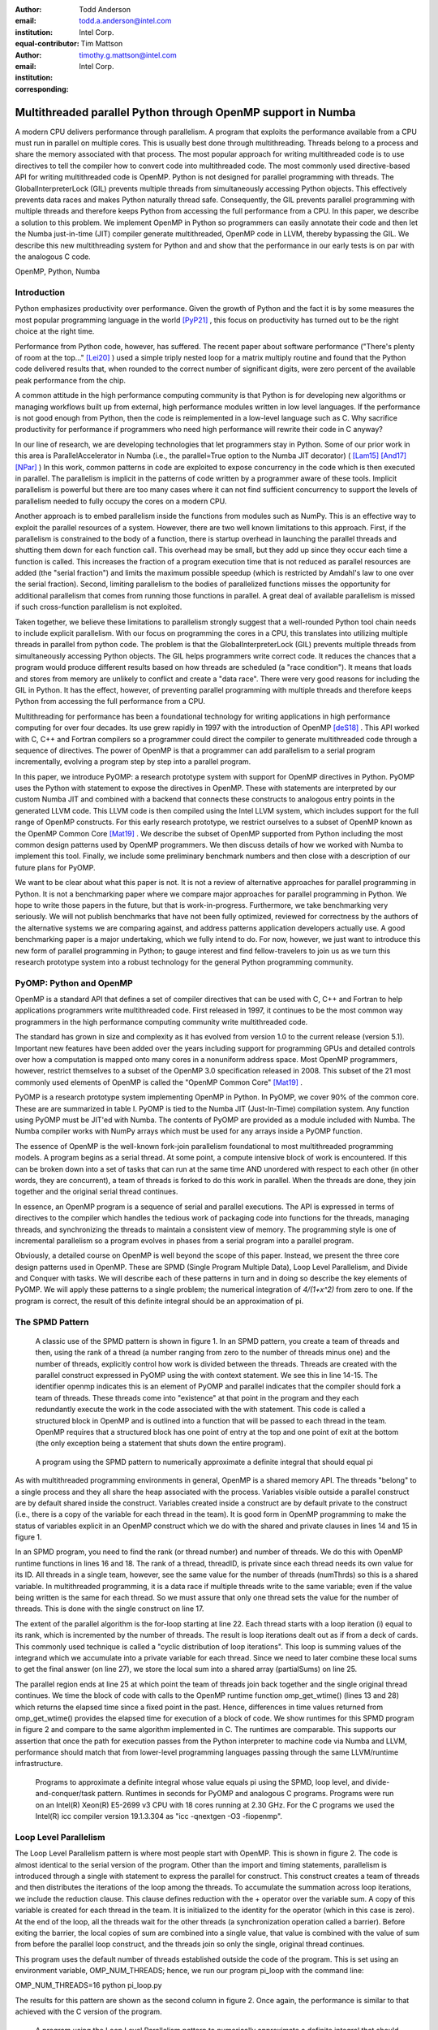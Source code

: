 :author: Todd Anderson
:email: todd.a.anderson@intel.com
:institution: Intel Corp.
:equal-contributor:

:author: Tim Mattson
:email: timothy.g.mattson@intel.com
:institution: Intel Corp.
:corresponding:


----------------------------------------------------------------------------------------
Multithreaded parallel Python through OpenMP support in Numba
----------------------------------------------------------------------------------------

.. class:: abstract


A modern CPU delivers performance through parallelism.  A program that exploits the performance 
available from a CPU must run in parallel on multiple cores.   This is usually best done through multithreading.
Threads belong to a process and share the memory associated with that process.  The most
popular approach for writing multithreaded code is to use directives to tell the compiler
how to convert  code into multithreaded code.  The most commonly used directive-based API for
writing multithreaded code is OpenMP.  
Python is not designed for parallel programming with threads.
The GlobalInterpreterLock (GIL) prevents multiple threads from simultaneously accessing Python objects.
This effectively prevents data races and makes Python naturally thread safe.  Consequently, the GIL prevents parallel programming 
with multiple threads and therefore keeps Python from accessing the full performance 
from a CPU.   
In this paper, we describe a solution to this problem.  We implement OpenMP in 
Python so programmers can easily annotate their code and then let the Numba just-in-time (JIT) compiler generate
multithreaded, OpenMP code in LLVM, thereby bypassing the GIL.  We describe this new multithreading 
system for Python and and show that the performance in our early tests is on par with the analogous C code.

.. class:: keywords

   OpenMP, Python, Numba

Introduction
------------

Python emphasizes productivity over performance.  Given the growth of Python and the fact it is 
by some measures the most popular programming language in the world [PyP21]_ , this focus
on productivity has turned out to be the right choice at the right time.  

Performance from Python code, however, has suffered. The recent paper about software
performance ("There's plenty of room at the top..." [Lei20]_ ) used a simple
triply nested loop for a matrix multiply routine and found that the Python code delivered 
results that, when rounded to the correct number of significant digits, were zero percent of the 
available peak performance from the chip.  

A common attitude in the high performance computing  community is that  Python is for developing new
algorithms or managing workflows built up from external, high performance modules
written in low level languages.  If the performance is not good enough from Python, then the code is 
reimplemented in a low-level language such as C.  Why sacrifice productivity for performance if 
programmers who need high performance will rewrite their code in C anyway?

In our line of research, we are developing technologies that let programmers stay in 
Python.  Some of our prior work in this area is ParallelAccelerator in Numba (i.e., the
parallel=True option to the Numba JIT decorator) ( [Lam15]_  [And17]_  [NPar]_  ) 
In this work, common 
patterns in code are exploited to expose concurrency in the code which is then executed in parallel.
The parallelism is implicit in the patterns of code written by a programmer aware of these tools.
Implicit parallelism is powerful but there are too many cases where it can not find sufficient 
concurrency to support the levels of parallelism needed to fully occupy the cores on a modern CPU.

Another approach is to embed parallelism inside the functions from modules such as NumPy.  This is an effective way
to exploit the parallel resources of a system.   However, there are two well known limitations to this approach.
First, if the parallelism is constrained to the body of a function, there is startup overhead in launching
the parallel threads and shutting them down for each function call.  This overhead may be small, 
but they add up since they occur each time a function is called.  This increases the fraction of a program execution
time that is not reduced as parallel resources are added (the "serial fraction") and
limits the maximum possible speedup (which is restricted by Amdahl's law to one over the serial fraction).
Second, limiting parallelism to the bodies of parallelized functions misses the opportunity for additional
parallelism that comes from running those functions in parallel.  A great deal of available parallelism 
is missed if such cross-function parallelism is not exploited.

Taken together, we believe these limitations to parallelism strongly suggest that a
well-rounded Python tool chain needs to include explicit parallelism.   With our
focus on programming the cores in a CPU, this translates into utilizing multiple threads 
in parallel from python code.  The problem is that the GlobalInterpreterLock (GIL) prevents 
multiple threads from simultaneously accessing Python objects.  The GIL helps programmers write
correct code.  It reduces the chances that a program would produce different results based 
on how threads are scheduled (a "race condition").  It means that loads and stores from memory are
unlikely to conflict and create a "data race". There were very good reasons for including the GIL in Python.
It has the effect, however, of preventing parallel programming 
with multiple threads and therefore keeps Python from accessing the full performance 
from a CPU.   

Multithreading for performance has been a foundational technology for writing applications in
high performance computing for over four decades.   Its use grew rapidly in 1997 with the introduction
of OpenMP [deS18]_ .  This API worked with C, C++ and Fortran compilers so a programmer 
could direct the compiler to generate multithreaded code through a sequence of directives.  
The power of OpenMP is that a programmer can add parallelism to a serial program incrementally, 
evolving a program step by step into a parallel program.  

In this paper, we introduce PyOMP: a research prototype system with support for OpenMP directives in Python.
PyOMP uses the Python with statement to expose the directives in OpenMP.
These with statements are interpreted by our custom Numba JIT and combined with a backend that connects these
constructs to analogous entry points in the generated LLVM code.  This LLVM code is then compiled
using the Intel LLVM
system, which includes support for the full range of OpenMP constructs.  For this early research prototype, we 
restrict ourselves to a subset of OpenMP known as the OpenMP Common Core [Mat19]_ .
We describe the subset of OpenMP supported from Python including the most common design patterns used
by OpenMP programmers.  We then discuss details of how we worked with Numba to implement this tool.  
Finally, we include some preliminary benchmark numbers and then close with a description of our future plans
for PyOMP.

We want to be clear about what this paper is not.  It is not a review of alternative approaches for parallel programming
in Python.  It is not a benchmarking paper where we compare major approaches for parallel programming in Python.
We hope to write those papers in the future, but that is work-in-progress.  Furthermore, we take benchmarking very seriously.
We will not publish benchmarks that have not been fully optimized, reviewed for correctness by the authors of
the alternative systems we are comparing against, and address patterns application developers actually use.  A good
benchmarking paper is a major undertaking, which we fully intend to do.  For now, however, we just want to introduce
this new form of parallel programming in Python; to gauge interest and find fellow-travelers to join us as we turn
this research prototype system into a robust technology for the general Python programming community.


PyOMP:  Python and OpenMP
--------------------------------------------
OpenMP is a standard API that defines a set of compiler directives that can be used
with C, C++ and Fortran to help applications programmers write multithreaded code.
First released in 1997, it continues to be the most common way programmers in the 
high performance computing community write multithreaded code.

The standard has grown in size and complexity as it has evolved from version 1.0 to the
current release (version 5.1).   Important new features have been added over the years
including support for programming GPUs and detailed controls over how a computation 
is mapped onto many cores in a nonuniform address space.  Most OpenMP programmers, however, 
restrict themselves to a subset of the OpenMP 3.0 specification released in 2008.  
This subset of the 21 most commonly used elements of OpenMP is called the
"OpenMP Common Core" [Mat19]_  .  

PyOMP is a research prototype system implementing OpenMP in Python.
In PyOMP, we cover 90% of the common core.   
These are are summarized in table I.  
PyOMP is tied to the Numba JIT (Just-In-Time) compilation system.   Any function using PyOMP
must be JIT'ed with Numba.  The contents of PyOMP are provided as a module included with
Numba.  The Numba compiler works with NumPy arrays which must be used for any arrays
inside a PyOMP function.

The essence of OpenMP is the well-known fork-join parallelism foundational to most
multithreaded programming models.  A program begins as a serial thread.  At some point,
a compute intensive block of work is encountered.  If this can be broken down
into a set of tasks that can run at the same time AND unordered with respect to 
each other (in other words, they are concurrent), a team of threads is forked
to do this work in parallel. When the threads are done, they join together and
the original serial thread continues.

In essence, an OpenMP program is a sequence of serial and parallel executions.   The API
is expressed in terms of directives to the compiler which handles the tedious work of 
packaging code into functions for the threads, managing threads, and synchronizing the
threads to maintain a consistent view of memory.  The programming style is one of 
incremental parallelism so a program evolves in phases from a serial program into a parallel program.

Obviously, a detailed course on OpenMP is well beyond the scope of this paper.  Instead, we present 
the three core design patterns used in OpenMP.
These are SPMD (Single Program Multiple Data), Loop Level Parallelism,
and Divide and Conquer with tasks.  We will describe each of these patterns in turn and
in doing so describe the key elements of PyOMP.  We will apply these patterns to a single problem;
the numerical integration of `4/(1+x^2)` from zero to one.  If the program is correct, the 
result of this definite integral should be an approximation of pi.

The SPMD Pattern
----------------------------
 A classic use of the SPMD pattern is shown in figure 1.  In an SPMD pattern, you
 create a team of threads and then, using the rank of a thread (a number ranging from zero
 to the number of threads minus one) and the number of threads, explicitly control how work 
 is divided between the threads.  Threads are created with the parallel construct 
 expressed in PyOMP using the with context statement.  We see this in line 14-15.
 The identifier openmp indicates this is an element of PyOMP and parallel indicates
 that the compiler should fork a team of threads.  These threads come into "existence" at that 
 point in the program and they each redundantly execute the work in the code associated with 
 the with statement.   This code is called a structured block in OpenMP and is outlined into 
 a function that will be passed to each thread in the team.  OpenMP requires that a structured block
 has one point of entry at the top and one point of exit at the bottom (the only exception being
 a statement that shuts down the entire program). 


.. figure:: figure1.png

   A program using the SPMD pattern to numerically approximate 
   a definite integral that should equal pi  

As with multithreaded programming environments in general, OpenMP is a shared memory API.  
The threads "belong" to a single process and they all share the heap associated with the process.
Variables visible outside a parallel construct are by default shared inside the construct.  Variables created
inside a construct are by default private to the construct (i.e., there is a copy of the variable for each
thread in the team).  It is good form in OpenMP programming to make the status of variables
explicit in an OpenMP construct which we do with the shared and private clauses
in lines 14 and 15 in figure 1.

In an SPMD program, you need to find the rank (or thread number) and number of threads.
We do this with OpenMP runtime functions in lines 16 and 18.   The rank of a thread, threadID,
is private since each thread needs its own value for its ID.   All threads in a single team, however,
see the same value for the number of threads (numThrds) so this is a shared variable.
In multithreaded programming, it is a data race if multiple threads write to the same variable; even if
the value being written is the same for each thread.  So we must assure that only one thread 
sets the value for the number of threads.  This is done with the single construct
on line 17.   

The extent of the parallel algorithm is the for-loop starting at line 22.    Each thread starts with
a loop iteration (i) equal to its rank, which is incremented by the number of threads. The result is
loop iterations dealt out as if from a deck of cards.  This commonly used technique is called a "cyclic
distribution of loop iterations".  This loop is summing values of the integrand which we accumulate into
a private variable for each thread.  Since we need to later combine these local sums to get the
final answer (on line 27), we store the local sum into a shared array (partialSums) on line 25.

The parallel region ends at line 25 at which point the team of threads join back together and the 
single original thread continues.  We time the block of code with calls to the 
OpenMP runtime function  omp\_get\_wtime() (lines 13 and 28) which returns the elapsed time 
since a fixed point in the past.  Hence, differences in time values returned 
from omp\_get\_wtime() provides the elapsed time for execution of a block of code.
We show runtimes for this SPMD program in figure 2 and compare to the same
algorithm implemented in C.  The runtimes are comparable.  This supports our assertion that
once the path for execution passes from the Python interpreter to machine code via Numba 
and LLVM, performance should match that from lower-level programming 
languages passing through the same LLVM/runtime infrastructure.


.. figure:: table1.png

   Programs to approximate a definite integral whose value equals pi using the 
   SPMD, loop level, and divide-and-conquer/task pattern. Runtimes 
   in seconds for  PyOMP and analogous C programs.  Programs were 
   run on an Intel(R)
   Xeon(R) E5-2699 v3 
   CPU with 18 cores running at 2.30  GHz. For the C programs we used 
   the Intel(R) icc compiler version 19.1.3.304 as "icc -qnextgen -O3 -fiopenmp".  

Loop Level Parallelism
------------------------

The Loop Level Parallelism pattern is where most people start with OpenMP.
This is shown in figure 2.  The code is almost identical to 
the serial version of the program.   Other than the import and timing statements,
parallelism is introduced through a single with statement to express
the parallel for construct.  This construct creates a team of threads
and then distributes the iterations of the loop among the threads.  To accumulate
the summation across loop iterations, we include the reduction clause.  This
clause defines reduction with the + operator over the variable sum.  A copy 
of this variable is created for each thread in the team.  It is initialized to the
identity for the operator (which in this case is zero).  At the end of the loop, all
the threads wait for the other threads (a synchronization operation called a barrier).
Before exiting the barrier, the local copies of sum are combined into a single value,
that value is combined with the value of sum from before the parallel loop construct,
and the threads join so only the single, original thread continues.

This program uses the default number of threads established outside the code of the program.
This is set using an environment variable, OMP\_NUM\_THREADS; hence, we run
our program pi\_loop with the command line:
 
OMP_NUM_THREADS=16 python pi_loop.py

The results for this pattern are shown as the second column in figure 2.
Once again, the performance is similar to that achieved with the C version of the program.

.. figure:: figure2.png

   A program using the Loop Level Parallelism pattern to numerically approximate 
   a definite integral that should equal pi 


Tasks and Divide and Conquer
--------------------------------------------

Our final pattern is more complex than the other two.  This important pattern
is heavily used by more advanced parallel programmers.  A wide range of problems including 
optimization problems, spectral methods, and cache oblivious algorithms use
the Divide and Conquer pattern.  The general idea is to define three basic
phases of the algorithm: split, compute, and merge.  The split phase recursively divides a  problem into 
smaller subproblems.  After enough splits, the subproblems are small enough to 
directly compute in the compute phase.  The final phase merges subproblems together
to produce the final answer.

.. figure:: figure3.png

   A program using the Divide and Conquer pattern with tasks to numerically approximate 
   a definite integral that should equal pi. 

A Divide and Conquer solution to our pi problem is shown in figure 3.  We start
by creating a team of threads on line 37.   We use the single construct to select one thread 
to start the algorithm with a call to our recursive function piComp().   With the 
single construct, one thread does the computation within the construct while the other threads 
wait at the end of the single construct (a so-called implied barrier).  While those threads wait at
the barrier, they are available for other computation on behalf of the program.

Inside the piComp() function, we test if the problem size is small enough for direct
computation (is it smaller than a minimum block size) on line 13.  If it is, we just compute the numerical
integration for that block of loop iterations (lines14 to 17) and return the partial sum (line 30). 
If an instance of the function, piComp(), has a block of iterations greater than MIN\_BLK, we 
enter the split phase of the algorithm.  The split occurs in lines 19 to 25 using the task
construct.  This construct takes the code associated with the construct (in this case, a single line)
and outlines it with its data environment to define a task.  This task is placed in a queue for
other threads in the team to execute.  In this case, that would be the threads waiting at the barrier
defined with the single construct on line 38.   

As tasks complete, we enter the merge phase of the algorithm.  This occurs at lines 27 and 28.  The
task that launches a pair of tasks must wait until its "child tasks" complete.   Once they do, it 
takes the results (the shared variables sum1 and  sum2), combines them, and returns 
the result.  The results are summarized in figure 2.  Even though the code is 
more complex than for the other two patterns, the runtimes for this simple problem are comparable 
to the other patterns for both Python and C.



.. figure:: table2.png
   :scale: 65%
   :align: center
   :figclass: w
   
   Summary of the elements of OpenMP included in PyOMP.  This includes constructs (using the Python with statement),
   clauses that modify constructs, functions from the OpenMP runtime library, and a single environment variable.
   These elements include 19 of the elements in the OpenMP Common core (missing only nowait and the dynamic schedule).


Numba and the implementation of PyOMP
------------------------------------------------------


Numba is a Just In Time (JIT) compiler that translates Python functions into native code optimized for a particular target.
The Numba JIT compiles PyOMP to native code in 4 basic phases.
 
* Untyped phase: Numba converts Python bytecode into its own intermediate representation (IR), including "with" contexts that are OpenMP-represented in the IR as "with" node types, and performs various optimizations on the IR. Later, Numba removes these "with" nodes by translating them to other node types in the IR.  For our PyOmp implementation, we added a new OpenMP node type into the IR, and we convert OpenMP with contexts into these new OpenMP IR nodes.

* Type inference phase: Numba performs type inference on the IR starting from the known argument types to the function and then performs additional optimizations. No changes were made to the Numba typed compilation phase to support OpenMP.

* IR conversion phase: Numba converts its own IR into LLVM IR.

* Compilation phase: Numba uses LLVM to compile the LLVM IR into machine code and dynamically loads the result into the running application.

For PyOmp, we replaced the mainline LLVM normally used by Numba with the custom LLVM used within the Intel compiler, icx.
This custom icx LLVM supports the bulk of OpenMP through two special function calls to demarcate the beginning and end of OpenMP regions (we will refer to these as OpenMP\_start and OpenMP\_end respectively) and LLVM tags on those function calls are used to apply the equivalent of OpenMP directives/clauses to those regions.
Our PyOMP prototype passes the equivalent of the "-fiopenmp" icx compiler option to the icx LLVM which causes it to convert the demarcated OpenMP regions into OpenMP runtime function calls.
The Intel OpenMP runtime is thus also needed and loaded into the process by the PyOMP prototype OpenMP system.
In PyOMP during the third phase, we convert the Numba OpenMP IR nodes to these two special function calls along with the corresponding LLVM tags.
Additional details are described later.

OpenMP includes a number of runtime functions to interact with the system as a program runs.  This is used to 
manage the number of threads, discover thread IDs, measure elapsed time, and other operations that can only occur as a program executes.
For these functions, our prototype using CFFI  to make those functions from the OpenMP runtime accessible from Python.
The importing of some of these functions such as omp\_get\_num\_threads, omp\_get\_thread\_num, omp\_get\_wtime, and omp\_set\_num\_threads 
can be seen, for example, in the initial "from numba.openmp import" ... lines at the beginning of the code example in figure 1.

Converting PyOMP with clauses to Numba IR
---------------------------------------------------------------

When removing OpenMP with contexts and replacing them with OpenMP IR nodes, Numba provides basic block information to demarcate the region that the with context covers.
PyOMP  places one OpenMP IR node at the beginning of this region and one at the end with a reference from the end node back to the start node to associate the two.
To determine what to store in the OpenMP IR node, PyOMP first parses the string passed to the OpenMP with  context to create a parse tree.
Then, we perform a postorder traversal of the parse tree, accumulating the information as we go up the tree until we reach a node that has a direct OpenMP LLVM tag equivalent.
At this point, we convert the information from the sub-tree into tag form and then subsequently pass that tag up the parse tree.
These tags are accumulated as lists of tags up the parse tree until the traversal reaches a top-level OpenMP construct or directive, which have their own tags.
Some of these directives are simple and require no additional processing whereas others, particularly those that support data clauses, require additional 
clauses to be added to the Numba OpenMP node that are not necessarily explicitly present in the programmer's OpenMP string.
For example, all variables used within the parallel, for and parallel for directives must be present as an LLVM tag even if they are not explicitly mentioned in the programmer's OpenMP statement.
Therefore, for these directives our PyOmp prototype performs a use-def analysis of the variables used within the OpenMP region to determine if they are also used before or after the OpenMP region.
If they are used exclusively within the OpenMP region then their default data clause is private.
In all other cases, the default data clause is shared but of course these defaults can be overridden by explicit data clauses in the programmer OpenMP string.
For looping constructs, icx LLVM only supports loops in a certain canonical form that differs from the standard Numba IR loop form.
For this purpose, our prototype transforms the Numba IR loop structure to match the icx LLVM loop structure.

Converting PyOMP Numba IR to LLVM
-----------------------------------------------------------------------


When a Numba OpenMP IR node is encountered in the process of converting Numba IR to LLVM IR, that node is converted to an LLVM OpenMP\_start (or OpenMP\_end) call.
Inside the Numba OpenMP node is a list of the clauses that apply to this OpenMP region and we perform a 1-to-1 conversion of that list of clauses into a list of LLVM tags on the LLVM OpenMP\_start call.
We emit code that captures the result of the LLVM OpenMP\_start call and we pass that result as a parameter to the OpenMP\_end, which allows LLVM to match the beginning and end of OpenMP regions.

In the process of converting Numba OpenMP IR nodes and the intervening OpenMP regions to LLVM, we disable certain Numba functionality.
Numba unifies the handling of exceptions and return values by adding an additional hidden parameter to functions it compiles that indicates whether the function has returned normally with a given return value or is propagating an exception.
After a call site, Numba inserts code into a caller to check if the callee function is propagating an exception by inspecting the callee's hidden parameter.
If there is an exception, the caller places that exception in its own hidden parameter and returns.
However, this approach of using returns for exceptions breaks the icx LLVM requirement that OpenMP regions be single-entry and single-exit.
Likewise, exceptions generated from within the caller, such as divide-by-zero, also fill in the exception information in the hidden parameter and immediately return, again breaking the single-entry/exit requirement.
It is not currently possible to explicitly catch such exceptions in PyOMP Numba regions because the Numba exception catching mechanism also generates control flow that violates single-exit.
As such, in our PyOMP prototype, inside OpenMP regions, exception handling is currently elided.

The Numba process of converting Numba IR to LLVM IR introduces many temporary variables into the LLVM IR that are not present in the Numba IR.
Thus, these variables are not visible in the untyped phase in which the data clauses for all variables accessed in OpenMP regions are determined.
Such temporaries used solely within an OpenMP region should be classified as private in the tags associated with the surrounding OpenMP region's OpenMP\_start demarcation function call.
In PyOMP, we implemented a callback in the Numba function that creates these LLVM temporary variables such that we can learn of the existence of these new variables and to add them as private to the previously emitted tags of the surrounding OpenMP region.

Finally, certain OpenMP directives such as single and critical, require the use of memory fences with acquire, release, or acquire/release memory orders.
Our prototype knows which directives require which kind of fences and we store that information in the Numba OpenMP IR node as those are created during the untyped phase.
During conversion of those OpenMP IR nodes to LLVM, if the node require memory fences then we insert the equivalent LLVM fence instructions into the LLVM IR.

Results
----------------

The key result of this paper is that PyOMP works.  As we saw in figure 2, we achieved 
reasonable speedups for the three key patterns that dominate OpenMP programming where
by the word "reasonable" we mean "achieving performance similar to that from C".
The pi programs, however, are "toy programs".
They are useful pedagogically but are far removed from actual applications.  

One step above a "toy program" is dense matrix multiplication. While this 
is a simple program lacking in the inevitable complexities faced by real applications, dense matrix multiplication 
uses a familiar loop-nest and data access patterns found in real applications.  It 
has the further advantage that dense matrix multiplication over double precision values (DGEMM) is compiler-friendly.  
If a compilation tool-chain is going to work well, DGEMM is where this would be most apparent.  

Our DGEMM code comes from the Parallel Research Kernels (PRK) [VdW14]_ version 2.17.  All code is available 
from the PRK repository [PRK]_. The PyOMP code is summarized in figure 6.  The
Numba JIT was done with the 'fastmath' option.  This resulted in a 20% performance improvement.  Numba
and therefore PyOMP requires that any arrays use NumPy.  They are allocated and initialized on lines 10 to 12 and then 
assigned values on lines 16 to 18 such that the matrix product is known and available for testing to verify correctness. 
The multiplication itself occurs on lines 21 to 25.  The ikj loop order is used since it leads to 
a more cache-friendly memory access pattern.   The elapsed time is found (dgemmTime) and reported as
GF/s (billions of floating point operations per second or GFLOPS).

.. figure:: figure4.png

   A PyOMP program to multiply two matrices.  
 

We compare performance from PyOMP to the analogous program written with C/OpenMP, 
NumPy arrays with the ikj loop-nest, and a call to the matrix multiplication 
function included with NumPy.  Code fragments for these cases are shown in 
figure 7.  The C DGEMM program was compiled with the Intel(R) 
icc compiler version 19.1.3.304.  The compiler command line was::

   icc -std=c11 -pthread -O3 -xHOST  -qopenmp 


.. figure:: figure5.png

   We compare our PyOMP program to three other cases: C with OpenMP, 
   serial code using the NumPy arrays, and the 'matmul()' built in function for 
   matrix multiplication. All programs use the same matrices, tests for correctness, and
   performance metrics (shown in figure 6), hence that code is not reproduced here.   


We ran all computations on an an Intel(R)
Xeon(R)  E5-2699 v3 CPU
CPU with 18 cores running at 2.30  GHz.  For the multithreaded programs with OpenMP
we forced the threads to map onto specific cores with one thread per core using the following pair of 
environment variables::

     export OMP_PLACES="{0},{1},{2},{3},{4}"
     export OMP_PROC_BIND=close

where the numbers in OMP\_PLACES continued up to the number of threads used in the computation.  When combined with the
processor binding term (close) this connected the OpenMP thread ID with the core ID (e.g., OpenMP thread ID 0 
ran on core 0).  This way, we knew that the
C and Python OpenMP programs used precisely the same cores and had the same relationship 
to the memory controllers on the chip.

We choose a matrix order large enough to create sufficient work to overcome memory movement and thread
overhead.  These matrices were too large for the computation to complete on our system
for matrices represented through Python lists.  Using NumPy arrays with triply nested loops
in i,k,j order, the computation ran at  0.00199 GFLOPS.
For our scalability studies, all runs were repeated 250 times.  Averages and standard deviations in GFLOPS are reported.
Results are shown in figure 8.  For the PyOMP results, we do not include the JIT times.
These were only done once per run (i.e. not once per iteration) and took on the order of two seconds.


Parallel Research Kernel DGEMM gigaFLOPS per second for order 1000 matrices.  
Results are the average  and standard deviation of 250 runs for execution on an 
Intel(R) Xeon(R) E5-2699 v3 CPU
with 18 cores running at 2.30  GHz. The python results do not include the time to JIT
compile the python code.  This one-time cost was observed to add around 2 seconds to the runtime.

.. figure:: table3.png
   :scale: 30%
   :align: center
   
   The PyOMP and the C are comparable with the C results consistently around 2.8 percent
   faster than the results from PyOMP.   We performed a Welch's T-test for the two sets of data.
   The test showed that while the difference between the PyOMP and C cases are small, they are statistically significant to 
   the 99\% confidence level. 

If we use
NumPy and call the matrix multiplication function provided with NumPy (line 22 in figure 7, 
the order 1000 DGEMM ran at 11.29 +/- 0.58 GFLOPS with one thread (using the matmul() function
from NumPy).   This high performance serves to emphasize that while DGEMM is a useful 
benchmark to compare different approaches to writing code, if you ever need to multiply matrices in a
real application, you should use code in a library produced by performance optimization experts.

Discussion
-------------------------

In the paper "There's plenty of room at the top..." [Lei20]_, much was made of the low performance available from code
written in Python.  They motivated their discussion using DGEMM. The implication 
was that when you care about performance, rewrite your code in C.
We understand that sentiment and often use that strategy ourselves.  Our goal, however, is to
meet programmers "on their turf" and let them "stay with Python".

One of the key challenges to the "stay with Python" goal is multithreading.  Because of the GIL, if you
want multithreaded code to execute in parallel, you can't use Python.  In this paper, we have 
addressed this issue by using Numba to map onto LLVM and the OpenMP hooks contained therein.
This resulted in our Python OpenMP system called PyOMP.

The performance from PyOMP was within a few percent of performance from OpenMP code written in C.
Performance differences were statistically significant, but we believe not large enough to justify
rewriting code in C.  This holds for a subset of OpenMP
supported in PyOMP (known as the "Common Core" [Mat19]_) and for the three fundamental design
patterns used by OpenMP programmers.

PyOMP is a research prototype system.  It is a proof-of-concept system we created to validate 
that Numba together with LLVM could enable multithreaded programming in Python through OpenMP.  A 
great deal of work is needed to move from a research prototype to a production-ready 
tool for application programmers.
 
* We need to develop a formal test suite. We currently have a test suite that covers each PyOMP OpenMP construct in isolation.  In those tests, we use a very limited subset (e.g., ints, floats, NumPy arrays, prints, assignments) of the Python features supported by Numba [Numba]_. We need a test suite that covers the combinations of OpenMP constructs encountered in real OpenMP applications with the full set of data types and Python features supported by Numba.  In this process, we will note Numba features incompatible with OpenMP (such as ParallelAccelerator [And17]_); fixing the cases we can fix and documenting those we can't.   

* We need to work out the details for how we will distribute this code.  We used the Intel production LLVM-based compiler which ties PyOMP to Intel proprietary tools.  We need to investigate whether the OpenMP support in the Intel open source release of LLVM is sufficient to support PyOMP.

* Currently, exception handling in PyOMP is disabled due to the interaction of how Numba manages exceptions with how LLVM manages execution of structured blocks in OpenMP.  We are investigating ways to address this problem, but don't have a solution at this time.

* We currently disable the Numba static single assignment mode (SSA). In this mode, Numba creates variants of variables. Those names are difficult to track relative to the data environment of OpenMP.  We believe we can account for these variants in PyOMP, but we have not done so yet.


In additions to refinement to PyOMP itself, we need to conduct a formal benchmarking effort with 
benchmarks that exercise the system in the way real applications would. In this effort we also need to compare
to the performance of other systems for parallel programming for a CPU with Python.  In particular, we want to
understand the performance tradeoffs between PyOMP, Dask, MPI4Py, and implicit parallelism through Numba's ParallelAccelerator.


References
----------

.. [And17]  T. Anderson, H. Liu. L. Kuper, E. Totoni, J. Vitek and T. Shpeisman. "Parallelizing Julia with a Non-Invasive DSL"
       31st European Conference on Object-Oriented Programming (ECOOP 2017), 
       Leibniz International Proceedings in Informatics (LIPIcs)}, vol. 74, pp. 4.1-4.29, 2017.
       
.. [CFFI],  "CFFI documentation", https://cffi.readthedocs.io/en/latest/.

.. [deS18]  B. de Supinski, T. Scogland, A. Duran, M. Klemm, S. Bellido, S. Olivier, C. Terboven, T. Mattson.
           "The Ongoing Evolution of OpenMP", Proceedings of the IEEE, Vol 106, No. 11, 2018

.. [Lam15] S. Lam, K. Siu, A. Pitrou, and S. Seibert. "Numba: A llvm-based python jit compiler:,
          Proceedings of the Second Workshop on the LLVM Compiler Infrastructure in HPC}, pp. 1-6, 2015.
           
.. [Lei20] C. Leiserson, N. Thompson, J. Emer, B. Kuszmaul, B. Lampson, D. Sanchez, and T. Schardl,
                "There's plenty of room at the Top: What will drive computer performance after Moore's law?",
                Science, Vol. 368, P. 6495, 2020.
                
.. [Mat19] T. Mattson, Y. He, and A. Koniges. "The OpenMP Common Core: Making OpenMP Simple Again",
                 MIT Press, 2019.

.. [Numba] "Python features supported by Numba", https://numba.pydata.org/numba-doc/dev/reference/pysupported.html.

.. [NPar] "Automatic parallelization with jit", https://numba.pydata.org/numba-doc/latest/user/parallel.html, 2021.
          
.. [PRK] "Parallel Research Kernels repository", https://github.com/ParRes/Kernels        

.. [PyP21] "PYPL PopularitY of Programming Language", https://pypl.github.io/PYPL.html,
            collected May, 2021.

.. [VdW14]  R. van der Wijngaart and T. Mattson, 
          "The Parallel Research Kernels: A tool for architecture and programming system investigation"
          IEEE High Performance Extreme Computing, 2014.

